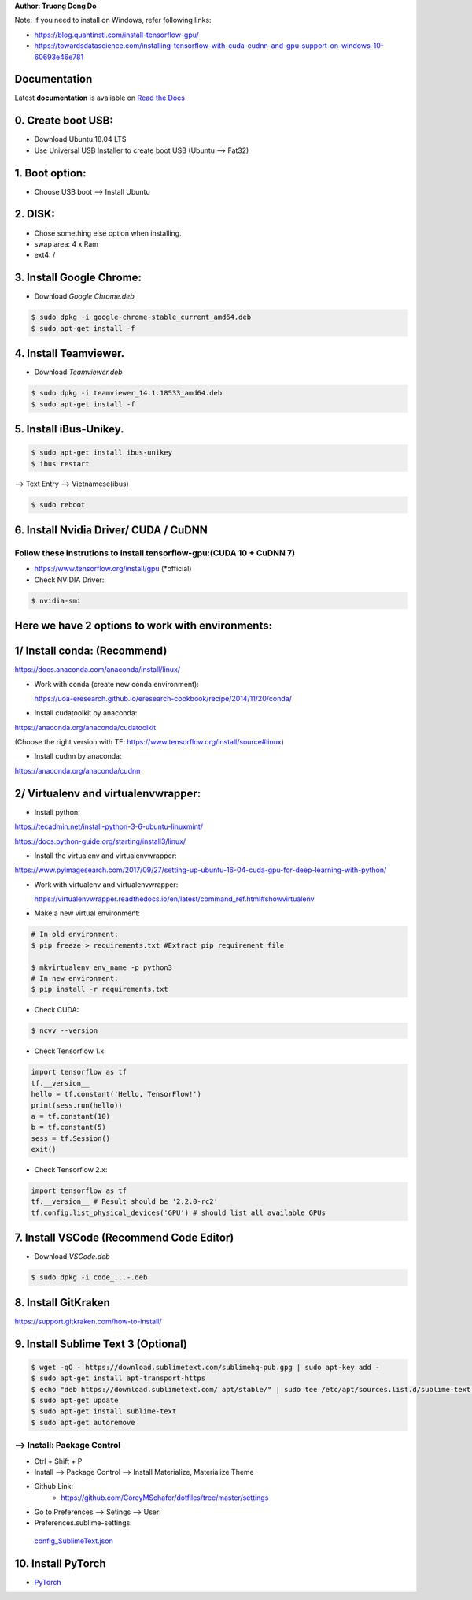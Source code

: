 .. raw:: html
   
    <h1 align="center"> Install Deep Learning Environment on UBUNTU </h1>
    
    <a href='https://install-ubuntu-environment.readthedocs.io/en/latest/?badge=latest'>
    <img src='https://readthedocs.org/projects/install-ubuntu-environment/badge/?version=latest' alt='Documentation Status' />
      </a>
      
    
**Author: Truong Dong Do**

Note:
If you need to install on Windows, refer following links:

- https://blog.quantinsti.com/install-tensorflow-gpu/
- https://towardsdatascience.com/installing-tensorflow-with-cuda-cudnn-and-gpu-support-on-windows-10-60693e46e781

Documentation
-------------
Latest **documentation** is avaliable on `Read the
Docs <https://install-ubuntu-environment.readthedocs.io/en/latest/>`__

0. Create boot USB:
-----------------------
- Download Ubuntu 18.04 LTS
- Use Universal USB Installer to create boot USB (Ubuntu --> Fat32)

1. Boot option:
---------------
- Choose USB boot --> Install Ubuntu

2. DISK:
--------
- Chose something else option when installing.
- swap area: 4 x Ram
- ext4: /

3. Install Google Chrome:
---------------------------
- Download *Google Chrome.deb*

.. code:: bash

    $ sudo dpkg -i google-chrome-stable_current_amd64.deb
    $ sudo apt-get install -f

4. Install Teamviewer.
------------------------
- Download *Teamviewer.deb*

.. code:: bash

    $ sudo dpkg -i teamviewer_14.1.18533_amd64.deb
    $ sudo apt-get install -f
    
5. Install iBus-Unikey.
-----------------------
.. code:: bash

    $ sudo apt-get install ibus-unikey
    $ ibus restart

--> Text Entry --> Vietnamese(ibus)

.. code:: bash

    $ sudo reboot

6. Install Nvidia Driver/ CUDA / CuDNN
------------------------
Follow these instrutions to install tensorflow-gpu:(CUDA 10 + CuDNN 7)
=============================================================
- https://www.tensorflow.org/install/gpu (*official)

- Check NVIDIA Driver:
.. code:: bash

    $ nvidia-smi

Here we have 2 options to work with environments:
------------------------
1/ Install conda: (Recommend)
------------------------
https://docs.anaconda.com/anaconda/install/linux/

- Work with conda (create new conda environment): 
  
  https://uoa-eresearch.github.io/eresearch-cookbook/recipe/2014/11/20/conda/\
- Install cudatoolkit by anaconda: 

https://anaconda.org/anaconda/cudatoolkit\ 

(Choose the right version with TF: https://www.tensorflow.org/install/source#linux)

- Install cudnn by anaconda: 

https://anaconda.org/anaconda/cudnn

2/ Virtualenv and virtualenvwrapper: 
------------------------
- Install python: 

https://tecadmin.net/install-python-3-6-ubuntu-linuxmint/

https://docs.python-guide.org/starting/install3/linux/

- Install the virtualenv and virtualenvwrapper:
https://www.pyimagesearch.com/2017/09/27/setting-up-ubuntu-16-04-cuda-gpu-for-deep-learning-with-python/

- Work with virtualenv and virtualenvwrapper: 
  
  https://virtualenvwrapper.readthedocs.io/en/latest/command_ref.html#showvirtualenv

- Make a new virtual environment:

.. code:: bash 

    # In old environment:
    $ pip freeze > requirements.txt #Extract pip requirement file
    
    $ mkvirtualenv env_name -p python3
    # In new environment:
    $ pip install -r requirements.txt
    
- Check CUDA:

.. code:: bash

    $ ncvv --version

- Check Tensorflow 1.x:

.. code:: python

    import tensorflow as tf
    tf.__version__
    hello = tf.constant('Hello, TensorFlow!')
    print(sess.run(hello))
    a = tf.constant(10)
    b = tf.constant(5)
    sess = tf.Session()
    exit()
   
- Check Tensorflow 2.x:

.. code:: python

	import tensorflow as tf
	tf.__version__ # Result should be '2.2.0-rc2'
	tf.config.list_physical_devices('GPU') # should list all available GPUs



7. Install VSCode (Recommend Code Editor)
-----------------
- Download *VSCode.deb*

.. code:: bash 

    $ sudo dpkg -i code_...-.deb

8. Install GitKraken
--------------------

https://support.gitkraken.com/how-to-install/

9. Install Sublime Text 3 (Optional)
-------------------------

.. code:: bash

    $ wget -qO - https://download.sublimetext.com/sublimehq-pub.gpg | sudo apt-key add -
    $ sudo apt-get install apt-transport-https
    $ echo "deb https://download.sublimetext.com/ apt/stable/" | sudo tee /etc/apt/sources.list.d/sublime-text.list
    $ sudo apt-get update
    $ sudo apt-get install sublime-text
    $ sudo apt-get autoremove

--> Install: Package Control
============================
- Ctrl + Shift + P
- Install --> Package Control --> Install Materialize, Materialize Theme
- Github Link:
    - https://github.com/CoreyMSchafer/dotfiles/tree/master/settings

- Go to Preferences --> Setings --> User:

- Preferences.sublime-settings: 
 `config_SublimeText.json <config_SublimeText.json>`__
	
10. Install PyTorch
-------------------------
- `PyTorch <https://pytorch.org/get-started/locally/>`__
